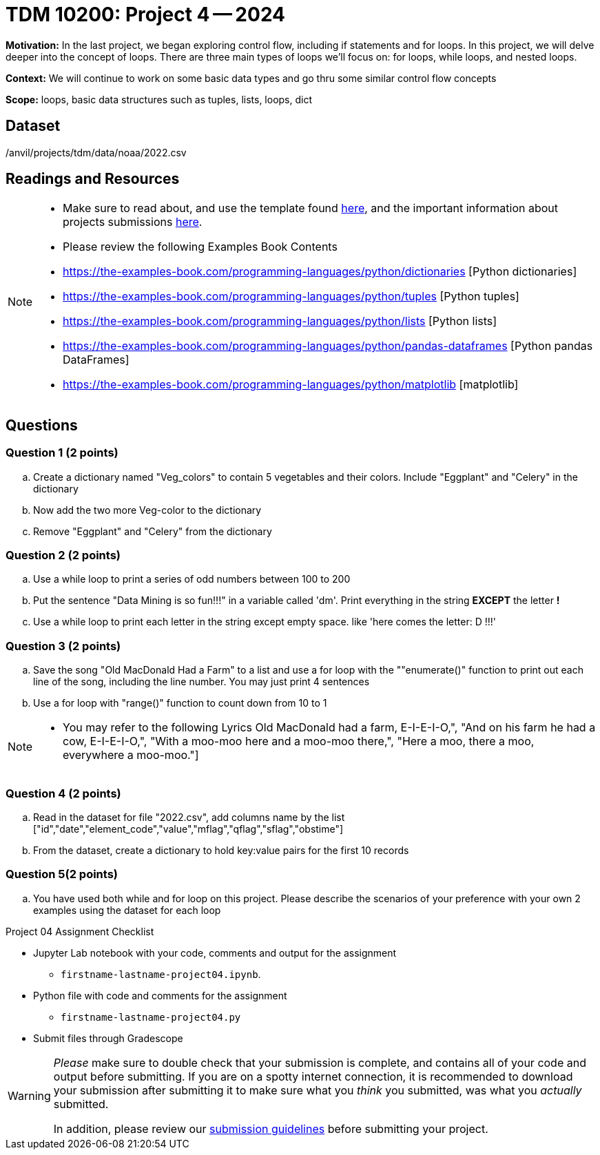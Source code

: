 = TDM 10200: Project 4 -- 2024

**Motivation:** In the last project, we began exploring control flow, including if statements and for loops. In this project, we will delve deeper into the concept of loops. There are three main types of loops we'll focus on: for loops, while loops, and nested loops.


**Context:**  We will continue to work on some basic data types and go thru some similar control flow concepts  

**Scope:** loops, basic data structures such as tuples, lists, loops, dict


== Dataset

/anvil/projects/tdm/data/noaa/2022.csv

== Readings and Resources
[NOTE]
====
- Make sure to read about, and use the template found xref:templates.adoc[here], and the important information about projects submissions xref:submissions.adoc[here].

- Please review the following Examples Book Contents  
    - https://the-examples-book.com/programming-languages/python/dictionaries [Python dictionaries]
    - https://the-examples-book.com/programming-languages/python/tuples [Python tuples]
    - https://the-examples-book.com/programming-languages/python/lists [Python lists]
    - https://the-examples-book.com/programming-languages/python/pandas-dataframes [Python pandas DataFrames] 
    - https://the-examples-book.com/programming-languages/python/matplotlib [matplotlib]
==== 


== Questions

=== Question 1 (2 points)

[loweralpha]

.. Create a dictionary named "Veg_colors" to contain 5 vegetables and their colors. Include "Eggplant" and "Celery" in the dictionary  
.. Now add the two more Veg-color to the dictionary 
.. Remove "Eggplant" and "Celery" from the dictionary  

 
=== Question 2 (2 points)


.. Use a while loop to print a series of odd numbers between 100 to 200

.. Put the sentence "Data Mining is so fun!!!" in a variable called 'dm'.   Print everything in the string *EXCEPT* the letter *!* 

.. Use a while loop to print each letter in the string except empty space. like 'here comes the letter: D !!!'


=== Question 3 (2 points)


[loweralpha]
.. Save the song "Old MacDonald Had a Farm" to a list and use a for loop with the ""enumerate()" function to print out each line of the song, including the line number. You may just print 4 sentences
.. Use a for loop with "range()" function to count down from 10 to 1

[NOTE]
====
- You may refer to the following Lyrics 
Old MacDonald had a farm, E-I-E-I-O,", 
"And on his farm he had a cow, E-I-E-I-O,", 
"With a moo-moo here and a moo-moo there,", 
"Here a moo, there a moo, everywhere a moo-moo."]
====
 
=== Question 4 (2 points)

.. Read in the dataset for file "2022.csv", add columns name by the list ["id","date","element_code","value","mflag","qflag","sflag","obstime"]  

.. From the dataset, create a dictionary to hold key:value pairs for the first 10 records 

=== Question 5(2 points)

.. You have used both while and for loop on this project. Please describe the scenarios of your preference with your own 2 examples using the dataset for each loop 

Project 04 Assignment Checklist
====
* Jupyter Lab notebook with your code, comments and output for the assignment
    ** `firstname-lastname-project04.ipynb`.
* Python file with code and comments for the assignment
    ** `firstname-lastname-project04.py`

* Submit files through Gradescope
==== 

[WARNING]
====
_Please_ make sure to double check that your submission is complete, and contains all of your code and output before submitting. If you are on a spotty internet connection, it is recommended to download your submission after submitting it to make sure what you _think_ you submitted, was what you _actually_ submitted.
                                                                                                                             
In addition, please review our xref:submissions.adoc[submission guidelines] before submitting your project.
====